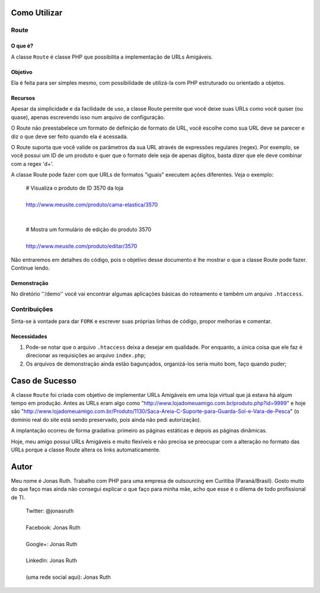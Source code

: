 
Como Utilizar
=============

Route
-----

O que é?
~~~~~~~~

A classe ``Route`` é classe PHP que possibilita a implementação 
de URLs Amigáveis. 

Objetivo
~~~~~~~~

Ela é feita para ser simples mesmo, com possibilidade de utilizá-la
com PHP estruturado ou orientado a objetos. 

Recursos
~~~~~~~~

Apesar da simplicidade e da facilidade de uso, a classe Route permite 
que você deixe suas URLs como você quiser (ou quase), apenas escrevendo
isso num arquivo de configuração.

O Route não preestabelece um formato de definição de formato de URL, 
você escolhe como sua URL deve se parecer e diz o que deve ser feito 
quando ela é acessada.

O Route suporta que você valide os parâmetros da sua URL através de 
expressões regulares (regex). Por exemplo, se você possui um ID de um 
produto e quer que o formato dele seja de apenas dígitos, basta dizer 
que ele deve combinar com a regex '\d+'. 

A classe Route pode fazer com que URLs de formatos "iguais" executem 
ações diferentes. Veja o exemplo:

    | # Visualiza o produto de ID 3570 da loja
    |
    | http://www.meusite.com/produto/cama-elastica/3570
    |
    |
    | # Mostra um formulário de edição do produto 3570
    |    
    | http://www.meusite.com/produto/editar/3570
    
Não entraremos em detalhes do código, pois o objetivo desse documento é
lhe mostrar o que a classe Route pode fazer. Continue lendo.


Demonstração
~~~~~~~~~~~~

No diretório ''/demo'' você vai encontrar algumas aplicações básicas
do roteamento e também um arquivo ``.htaccess``.


Contribuições
-------------

Sinta-se à vontade para dar ``FORK`` e escrever suas próprias linhas
de código, propor melhorias e comentar.

Necessidades
~~~~~~~~~~~~

#. Pode-se notar que o arquivo ``.htaccess`` deixa a desejar em qualidade.
   Por enquanto, a única coisa que ele faz é direcionar as requisições ao 
   arquivo ``index.php``; 

#. Os arquivos de demonstração ainda estão bagunçados, organizá-los seria 
   muito bom, faço quando puder;
  

Caso de Sucesso
===============

A classe ``Route`` foi criada com objetivo de implementar URLs
Amigáveis em uma loja virtual que já estava há algum tempo em
produção. Antes as URLs eram algo como "http://www.lojadomeuamigo.com.br/produto.php?id=9999" e
hoje são "http://www.lojadomeuamigo.com.br/Produto/1130/Saca-Areia-C-Suporte-para-Guarda-Sol-e-Vara-de-Pesca"
(o domínio real do site está sendo preservado, pois ainda não
pedi autorização).

A implantação ocorreu de forma gradativa: primeiro as páginas 
estáticas e depois as páginas dinâmicas.

Hoje, meu amigo possui URLs Amigáveis e muito flexíveis e não
precisa se preocupar com a alteração no formato das URLs porque
a classe Route altera os links automaticamente.


Autor
=====

Meu nome é Jonas Ruth. Trabalho com PHP para uma empresa de
outsourcing em Curitiba (Paraná/Brasil). Gosto muito do que faço
mas ainda não consegui explicar o que faço para minha mãe, acho
que esse é o dilema de todo profissional de TI.

    | Twitter:  @jonasruth
    |
    | Facebook: Jonas Ruth
    |
    | Google+:  Jonas Ruth
    |
    | LinkedIn: Jonas Ruth
    |
    | (uma rede social aqui): Jonas Ruth 
